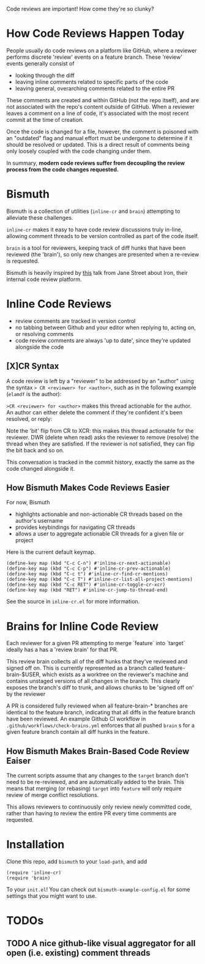 #+author: Elam Day-Friedland

Code reviews are important!
How come they're so clunky?


* How Code Reviews Happen Today
People usually do code reviews on a platform like GitHub,
where a reviewer performs discrete 'review' events on a feature branch.
These 'review' events generally consist of
- looking through the diff
- leaving inline comments related to specific parts of the code
- leaving general, overarching comments related to the entire PR

These comments are created and within GitHub (not the repo itself),
and are not associated with the repo's content outside of GitHub.
When a reviewer leaves a comment on a line of code,
it's associated with the most recent commit at the time of creation.

Once the code is changed for a file,
however,
the comment is poisoned with an "outdated" flag and manual effort must be undergone to determine if it should be resolved or updated.
This is a direct result of comments being  only loosely coupled with the code changing under them.

In summary,
*modern code reviews suffer from decoupling the review process from the code changes requested.*
* Bismuth
Bismuth is a collection of utilities (=inline-cr= and =brain=) attempting to alleviate these challenges.

=inline-cr= makes it easy to have code review discussions truly in-line,
allowing comment threads to be version controlled as part of the code itself.

=brain= is a tool for reviewers,
keeping track of diff hunks that have been reviewed (the 'brain'),
so only new changes are presented when a re-review is requested.

Bismuth is heavily inspired by [[https://www.youtube.com/watch?v=MUqvXHEjmus][this]] talk from Jane Street about Iron,
their internal code review platform.

* Inline Code Reviews
- review comments are tracked in version control
- no tabbing between Github and your editor when replying to, acting on, or resolving comments
- code review comments are always 'up to date', since they're updated alongside the code

** [X]CR Syntax
A code review is left by a "reviewer" to be addressed by an "author" using the syntax
=> CR <reviewer> for <author>=, such as in the following example (=elamdf= is the author):

[[./img/actionable.png]]

=>CR <reviewer> for <author>= makes this thread actionable for the author.
An author can either delete the comment if they're confident it's been resolved,
or reply:

[[./img/author_response.png]]

Note the 'bit' flip from CR to XCR: this makes this thread actionable for the reviewer.
DWR (delete when read) asks the reviewer to remove (resolve) the thread when they are satisfied.
If the reviewer is not satisfied, they can flip the bit back
and so on.

[[./img/reviewer_response.png]]

This conversation is tracked in the commit history,
exactly the same as the code changed alongside it.


** How Bismuth Makes Code Reviews Easier
For now, Bismuth
- highlights actionable and non-actionable CR threads based on the author's username
- provides keybindings for navigating CR threads
- allows a user to aggregate actionable CR threads for a given file or project


Here is the current default keymap.
#+BEGIN_SRC
(define-key map (kbd "C-c C-n") #'inline-cr-next-actionable)
(define-key map (kbd "C-c C-p") #'inline-cr-prev-actionable)
(define-key map (kbd "C-c t") #'inline-cr-find-cr-mentions)
(define-key map (kbd "C-c T") #'inline-cr-list-all-project-mentions)
(define-key map (kbd "C-c RET") #'inline-cr-toggle-cr-xcr)
(define-key map (kbd "RET") #'inline-cr-jump-to-thread-end)
#+END_SRC
See the source in ~inline-cr.el~ for more information.

* Brains for Inline Code Review
Each reviewer for a given PR attempting to merge `feature` into `target` ideally has a has a 'review brain' for that PR.

This review brain collects all of the diff hunks that they've reviewed and signed off on.
This is currently represented as a branch called feature-brain-$USER,
which exists as a worktree on the reviewer's machine and contains unstaged versions of all changes in the branch.
This clearly exposes the branch's diff to trunk,
and allows chunks to be 'signed off on' by the reviewer

A PR is considered fully reviewed when all feature-brain-* branches are identical to the feature branch,
indicating that all diffs in the feature branch have been reviewed.
An example Github CI workflow in ~.github/workflows/check-brains.yml~ enforces that all pushed =brain= s for a given feature branch contain all diff hunks in the feature.

** How Bismuth Makes Brain-Based Code Review Eaiser
The current scripts assume that any changes to the =target= branch don't need to be re-reviewed,
and are automatically added to the brain.
This means that merging (or rebasing) =target= into =feature= will only require review of merge conflict resolutions.

This allows reviewers to continuously only review newly committed code,
rather than having to review the entire PR every time comments are requested.

* Installation
Clone this repo, add =bismuth= to your =load-path=, and add
#+BEGIN_SRC
(require 'inline-cr)
(require 'brain)
#+END_SRC
To your =init.el=!
You can check out ~bismuth-example-config.el~ for some settings that you might want to use.

* TODOs
** TODO A nice github-like visual aggregator for all open (i.e. existing) comment threads
